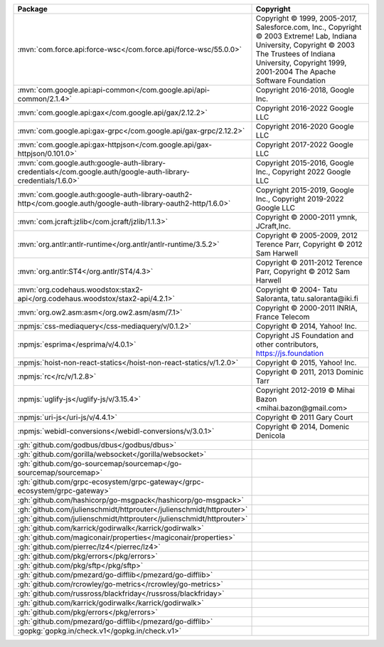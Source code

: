 .. list-table::
   :widths: 50 50
   :header-rows: 1
   :class: licenses

   * - Package
     - Copyright

   * - :mvn:`com.force.api:force-wsc</com.force.api/force-wsc/55.0.0>`
     - Copyright © 1999, 2005-2017, Salesforce.com, Inc.,
       Copyright © 2003 Extreme! Lab, Indiana University,
       Copyright © 2003 The Trustees of Indiana University,
       Copyright 1999, 2001-2004 The Apache Software Foundation

   * - :mvn:`com.google.api:api-common</com.google.api/api-common/2.1.4>`
     - Copyright 2016-2018, Google Inc.

   * - :mvn:`com.google.api:gax</com.google.api/gax/2.12.2>`
     - Copyright 2016-2022 Google LLC

   * - :mvn:`com.google.api:gax-grpc</com.google.api/gax-grpc/2.12.2>`
     - Copyright 2016-2020 Google LLC

   * - :mvn:`com.google.api:gax-httpjson</com.google.api/gax-httpjson/0.101.0>`
     - Copyright 2017-2022 Google LLC

   * - :mvn:`com.google.auth:google-auth-library-credentials</com.google.auth/google-auth-library-credentials/1.6.0>`
     - Copyright 2015-2016, Google Inc.,
       Copyright 2022 Google LLC

   * - :mvn:`com.google.auth:google-auth-library-oauth2-http</com.google.auth/google-auth-library-oauth2-http/1.6.0>`
     - Copyright 2015-2019, Google Inc.,
       Copyright 2019-2022 Google LLC

   * - :mvn:`com.jcraft:jzlib</com.jcraft/jzlib/1.1.3>`
     - Copyright © 2000-2011 ymnk, JCraft,Inc.

   * - :mvn:`org.antlr:antlr-runtime</org.antlr/antlr-runtime/3.5.2>`
     - Copyright © 2005-2009, 2012 Terence Parr,
       Copyright © 2012 Sam Harwell

   * - :mvn:`org.antlr:ST4</org.antlr/ST4/4.3>`
     - Copyright © 2011-2012 Terence Parr,
       Copyright © 2012 Sam Harwell

   * - :mvn:`org.codehaus.woodstox:stax2-api</org.codehaus.woodstox/stax2-api/4.2.1>`
     - Copyright © 2004- Tatu Saloranta, tatu.saloranta\@iki.fi

   * - :mvn:`org.ow2.asm:asm</org.ow2.asm/asm/7.1>`
     - Copyright © 2000-2011 INRIA, France Telecom

   * - :npmjs:`css-mediaquery</css-mediaquery/v/0.1.2>`
     - Copyright © 2014, Yahoo! Inc.

   * - :npmjs:`esprima</esprima/v/4.0.1>`
     - Copyright JS Foundation and other contributors, https://js.foundation

   * - :npmjs:`hoist-non-react-statics</hoist-non-react-statics/v/1.2.0>`
     - Copyright © 2015, Yahoo! Inc.

   * - :npmjs:`rc</rc/v/1.2.8>`
     - Copyright © 2011, 2013 Dominic Tarr

   * - :npmjs:`uglify-js</uglify-js/v/3.15.4>`
     - Copyright 2012-2019 © Mihai Bazon <mihai.bazon\@gmail.com>

   * - :npmjs:`uri-js</uri-js/v/4.4.1>`
     - Copyright © 2011 Gary Court

   * - :npmjs:`webidl-conversions</webidl-conversions/v/3.0.1>`
     - Copyright © 2014, Domenic Denicola

   * - :gh:`github.com/godbus/dbus</godbus/dbus>`
     - 

   * - :gh:`github.com/gorilla/websocket</gorilla/websocket>`
     - 

   * - :gh:`github.com/go-sourcemap/sourcemap</go-sourcemap/sourcemap>`
     - 

   * - :gh:`github.com/grpc-ecosystem/grpc-gateway</grpc-ecosystem/grpc-gateway>`
     - 

   * - :gh:`github.com/hashicorp/go-msgpack</hashicorp/go-msgpack>`
     - 

   * - :gh:`github.com/julienschmidt/httprouter</julienschmidt/httprouter>`
     - 

   * - :gh:`github.com/julienschmidt/httprouter</julienschmidt/httprouter>`
     - 

   * - :gh:`github.com/karrick/godirwalk</karrick/godirwalk>`
     - 

   * - :gh:`github.com/magiconair/properties</magiconair/properties>`
     - 

   * - :gh:`github.com/pierrec/lz4</pierrec/lz4>`
     - 

   * - :gh:`github.com/pkg/errors</pkg/errors>`
     - 

   * - :gh:`github.com/pkg/sftp</pkg/sftp>`
     - 

   * - :gh:`github.com/pmezard/go-difflib</pmezard/go-difflib>`
     - 

   * - :gh:`github.com/rcrowley/go-metrics</rcrowley/go-metrics>`
     - 

   * - :gh:`github.com/russross/blackfriday</russross/blackfriday>`
     - 

   * - :gh:`github.com/karrick/godirwalk</karrick/godirwalk>`
     - 

   * - :gh:`github.com/pkg/errors</pkg/errors>`
     - 

   * - :gh:`github.com/pmezard/go-difflib</pmezard/go-difflib>`
     - 

   * - :gopkg:`gopkg.in/check.v1</gopkg.in/check.v1>`
     - 
